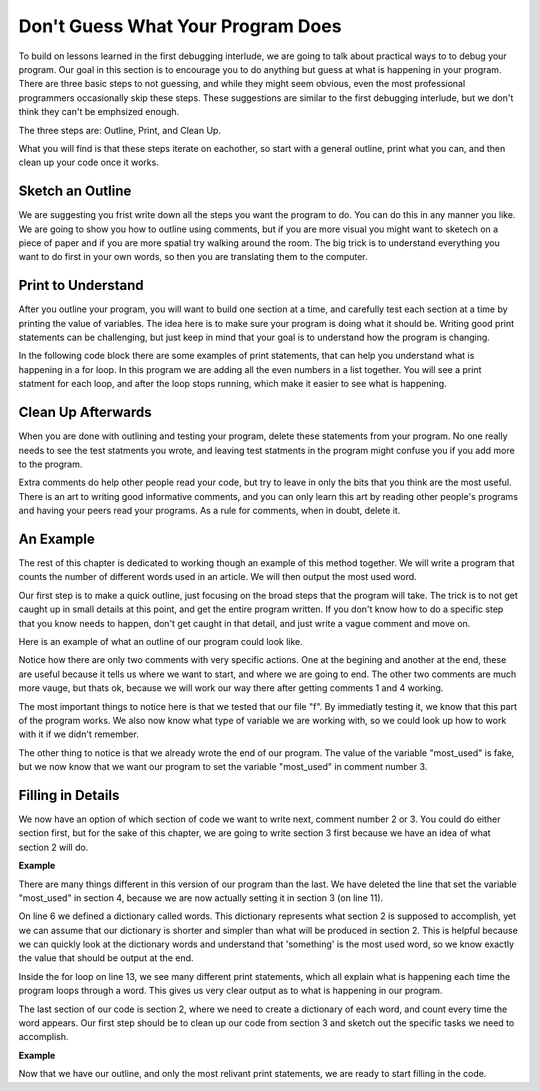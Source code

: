 ..  Copyright (C)  Nick Reid, Jackie Cohen, Paul Resnick.  Permission is granted to copy, distribute
    and/or modify this document under the terms of the GNU Free Documentation
    License, Version 1.3 or any later version published by the Free Software
    Foundation; with Invariant Sections being Forward, Prefaces, and
    Contributor List, no Front-Cover Texts, and no Back-Cover Texts.  A copy of
    the license is included in the section entitled "GNU Free Documentation
    License".

.. _debugging_2:

.. datafile::  about_programming.txt
   :hide:

   Computer programming (often shortened to programming) is a process that leads from an
   original formulation of a computing problem to executable programs. It involves
   activities such as analysis, understanding, and generically solving such problems
   resulting in an algorithm, verification of requirements of the algorithm including its
   correctness and its resource consumption, implementation (or coding) of the algorithm in
   a target programming language, testing, debugging, and maintaining the source code,
   implementation of the build system and management of derived artefacts such as machine
   code of computer programs. The algorithm is often only represented in human-parseable
   form and reasoned about using logic. Source code is written in one or more programming
   languages (such as C++, C#, Java, Python, Smalltalk, JavaScript, etc.). The purpose of
   programming is to find a sequence of instructions that will automate performing a
   specific task or solve a given problem. The process of programming thus often requires
   expertise in many different subjects, including knowledge of the application domain,
   specialized algorithms and formal logic.
   Within software engineering, programming (the implementation) is regarded as one phase in a software development process. There is an on-going debate on the extent to which
   the writing of programs is an art form, a craft, or an engineering discipline. In
   general, good programming is considered to be the measured application of all three,
   with the goal of producing an efficient and evolvable software solution (the criteria
   for "efficient" and "evolvable" vary considerably). The discipline differs from many
   other technical professions in that programmers, in general, do not need to be licensed
   or pass any standardized (or governmentally regulated) certification tests in order to
   call themselves "programmers" or even "software engineers." Because the discipline
   covers many areas, which may or may not include critical applications, it is debatable
   whether licensing is required for the profession as a whole. In most cases, the
   discipline is self-governed by the entities which require the programming, and sometimes
   very strict environments are defined (e.g. United States Air Force use of AdaCore and
   security clearance). However, representing oneself as a "professional software engineer"
   without a license from an accredited institution is illegal in many parts of the world.

Don't Guess What Your Program Does
==================================

To build on lessons learned in the first debugging interlude, we are going to talk about practical ways to to debug your program. Our goal in this section is to encourage you to do anything but guess at what is happening in your program. There are three basic steps to not guessing, and while they might seem obvious, even the most professional programmers occasionally skip these steps. These suggestions are similar to the first debugging interlude, but we don't think they can't be emphsized enough.

The three steps are: Outline, Print, and Clean Up.

What you will find is that these steps iterate on eachother, so start with a general outline, print what you can, and then clean up your code once it works.

Sketch an Outline
-----------------

We are suggesting you frist write down all the steps you want the program to do. You can do this in any manner you like. We are going to show you how to outline using comments, but if you are more visual you might want to sketech on a piece of paper and if you are more spatial try walking around the room. The big trick is to understand everything you want to do first in your own words, so then you are translating them to the computer.

Print to Understand
-------------------

After you outline your program, you will want to build one section at a time, and carefully test each section at a time by printing the value of variables. The idea here is to make sure your program is doing what it should be. Writing good print statements can be challenging, but just keep in mind that your goal is to understand how the program is changing.

In the following code block there are some examples of print statements, that can help you understand what is happening in a for loop. In this program we are adding all the even numbers in a list together. You will see a print statment for each loop, and after the loop stops running, which make it easier to see what is happening.

.. activecode:: db2_sample_print
    
    numbers = [1,2,6,4,5,6]

    z = 0
    for num in numbers:
      print("*** LOOP ***")
      print("Num =",num)
      if(0 % 2):
        print("Is even. Adding",num,"to",z)
        z = num + z
      print ("Z =",z)
    print("*** LOOP ***")


Clean Up Afterwards
-------------------

When you are done with outlining and testing your program, delete these statements from your program. No one really needs to see the test statments you wrote, and leaving test statments in the program might confuse you if you add more to the program.

Extra comments do help other people read your code, but try to leave in only the bits that you think are the most useful. There is an art to writing good informative comments, and you can only learn this art by reading other people's programs and having your peers read your programs. As a rule for comments, when in doubt, delete it.

An Example
----------

The rest of this chapter is dedicated to working though an example of this method together. We will write a program that counts the number of different words used in an article. We will then output the most used word.

Our first step is to make a quick outline, just focusing on the broad steps that the program will take. The trick is to not get caught up in small details at this point, and get the entire program written. If you don't know how to do a specific step that you know needs to happen, don't get caught in that detail, and just write a vague comment and move on.

Here is an example of what an outline of our program could look like.

.. activecode:: db2_ex_1_0
    
    # 1 - Open the file

    # 2 - Read each word and store it in a dictionary

    # 3 - Find the most used word

    # 4 - Print the most used word

Notice how there are only two comments with very specific actions. One at the begining and another at the end, these are useful because it tells us where we want to start, and where we are going to end. The other two comments are much more vauge, but thats ok, because we will work our way there after getting comments 1 and 4 working.

.. activecode:: db2_ex_1_1
    
    # 1 - Open the file
    f = open('about_programming.txt', 'r')
    print(f)

    # 2 - Read each word and store it in a dictionary

    # 3 - Find the most used word

    # 4 - Print the most used word
    most_used = '?????'
    print(most_used)

The most important things to notice here is that we tested that our file "f". By immediatly testing it, we know that this part of the program works. We also now know what type of variable we are working with, so we could look up how to work with it if we didn't remember.

The other thing to notice is that we already wrote the end of our program. The value of the variable "most_used" is fake, but we now know that we want our program to set the variable "most_used" in comment number 3.

Filling in Details
------------------

We now have an option of which section of code we want to write next, comment number 2 or 3. You could do either section first, but for the sake of this chapter, we are going to write section 3 first because we have an idea of what section 2 will do.

**Example**

There are many things different in this version of our program than the last. We have deleted the line that set the variable "most_used" in section 4, because we are now actually setting it in section 3 (on line 11).

On line 6 we defined a dictionary called words. This dictionary represents what section 2 is supposed to accomplish, yet we can assume that our dictionary is shorter and simpler than what will be produced in section 2. This is helpful because we can quickly look at the dictionary words and understand that 'something' is the most used word, so we know exactly the value that should be output at the end.

Inside the for loop on line 13, we see many different print statements, which all explain what is happening each time the program loops through a word. This gives us very clear output as to what is happening in our program.

The last section of our code is section 2, where we need to create a dictionary of each word, and count every time the word appears. Our first step should be to clean up our code from section 3 and sketch out the specific tasks we need to accomplish.

**Example**

Now that we have our outline, and only the most relivant print statements, we are ready to start filling in the code.